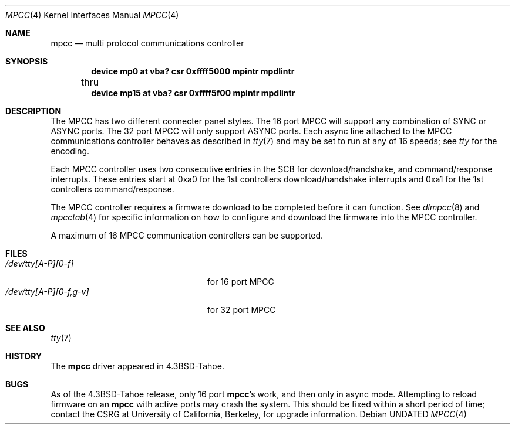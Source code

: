 .\" Copyright (c) 1987, 1991 The Regents of the University of California.
.\" All rights reserved.
.\"
.\" This code is derived from software contributed to Berkeley by
.\" Computer Consoles Inc.
.\"
.\"	%sccs.include.redist.roff%
.\"
.\"     @(#)mpcc.4	6.6 (Berkeley) 5/10/91
.\"
.Dd 
.Dt MPCC 4
.Os
.Sh NAME
.Nm mpcc
.Nd multi protocol communications controller
.Sh SYNOPSIS
.Cd "device mp0 at vba? csr 0xffff5000 mpintr mpdlintr"
.br
	thru
.Cd "device mp15 at vba? csr 0xffff5f00 mpintr mpdlintr"
.Sh DESCRIPTION
The
.Tn MPCC
has two different connecter panel styles.
The 16 port
.Tn MPCC
will support any combination of
.Tn SYNC
or
.Tn ASYNC
ports.
The 32 port
.Tn MPCC
will only support
.Tn ASYNC
ports.
Each async line attached to the
.Tn MPCC
communications controller
behaves as described in
.Xr tty 7
and may be set to run at any of 16 speeds; see
.Xr tty
for the encoding.
.Pp
Each
.Tn MPCC
controller uses two consecutive entries in the
.Tn SCB
for
download/handshake, and command/response interrupts.  These entries
start at 0xa0 for the 1st controllers download/handshake interrupts
and 0xa1 for the 1st controllers command/response.
.Pp
The
.Tn MPCC
controller requires a firmware download to be completed
before it can function.  See
.Xr dlmpcc 8
and
.Xr mpcctab 4
for specific information on how to configure and download the
firmware into the
.Tn MPCC
controller.
.Pp
A maximum of 16
.Tn MPCC
communication controllers can be supported.
.Sh FILES
.Bl -tag -width /dev/tty[A-P][0-f,g-v] -compact
.It Pa /dev/tty[A-P][0-f]
for 16 port
.Tn MPCC
.It Pa /dev/tty[A-P][0-f,g-v]
for 32 port
.Tn MPCC
.El
.Sh SEE ALSO
.Xr tty 7
.Sh HISTORY
The
.Nm mpcc
driver appeared in
.Bx 4.3 tahoe .
.Sh BUGS
As of the
.Bx 4.3 tahoe
release, only 16 port
.Nm mpcc Ns 's
work, and then
only in async mode.  Attempting to reload firmware on an
.Nm mpcc
with
active ports may crash the system.  This should be fixed within
a short period of time; contact the
.Tn CSRG
at University of California,
Berkeley, for upgrade information.
